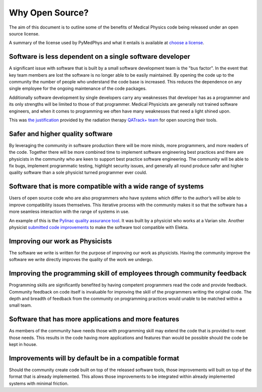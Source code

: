Why Open Source?
===========================================

The aim of this document is to outline some of the benefits of Medical Physics
code being released under an open source license.

A summary of the license used by PyMedPhys and what it entails is available at
`choose a license <https://choosealicense.com/licenses/apache-2.0/>`_.

Software is less dependent on a single software developer
---------------------------------------------------------

A significant issue with software that is built by a small software development
team is the "bus factor". In the event that key team members are lost the
software is no longer able to be easily maintained. By opening the code up to
the community the number of people who understand the code base is increased.
This reduces the dependence on any single employee for the ongoing maintenance
of the code packages.

Additionally software development by single developers carry any weaknesses
that developer has as a programmer and its only strengths will be limited to
those of that programmer. Medical Physicists are generally not trained software
engineers, and when it comes to programming we often have many weaknesses that
need a light shined upon.

This was `the justification
<http://randlet.com/static/downloads/papers/QATrack+%20Odette%20Cancer%20Centre.pdf>`_
provided by the radiation therapy `QATrack+ team
<http://qatrackplus.com/>`_ for open sourcing their tools.

Safer and higher quality software
---------------------------------

By leveraging the community in software production there will be more minds,
more programmers, and more readers of the code. Together there will be more
combined time to implement software engineering best practices and there are
physicists in the community who are keen to support best practice software
engineering. The community will be able to fix bugs, implement programmatic
testing, highlight security issues, and generally all round produce safer and
higher quality software than a sole physicist turned programmer ever could.

Software that is more compatible with a wide range of systems
-------------------------------------------------------------

Users of open source code who are also programmers who have systems which
differ to the author’s will be able to improve compatibility issues themselves.
This iterative process with the community makes it so that the software has a
more seamless interaction with the range of systems in use.

An example of this is the `Pylinac quality assurance tool
<http://pylinac.readthedocs.io/en/latest/index.html>`_. It was built by a
physicist who works at a Varian site. Another physicist `submitted code
improvements <https://github.com/jrkerns/pylinac/pull/67>`_ to make the software
tool compatible with Elekta.

Improving our work as Physicists
--------------------------------

The software we write is written for the purpose of improving our work as
physicists. Having the community improve the software we write directly
improves the quality of the work we undergo.

Improving the programming skill of employees through community feedback
-----------------------------------------------------------------------

Programming skills are significantly benefited by having competent programmers
read the code and provide feedback. Community feedback on code itself is
invaluable for improving the skill of the programmers writing the original
code. The depth and breadth of feedback from the community on programming
practices would unable to be matched within a small team.

Software that has more applications and more features
-----------------------------------------------------

As members of the community have needs those with programming skill may extend
the code that is provided to meet those needs. This results in the code having
more applications and features than would be possible should the code be kept
in house.

Improvements will by default be in a compatible format
------------------------------------------------------

Should the community create code built on top of the released software tools,
those improvements will built on top of the format that is already implemented.
This allows those improvements to be integrated within already implemented
systems with minimal friction.
